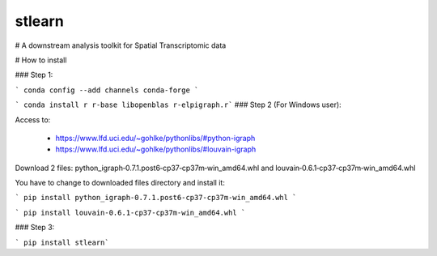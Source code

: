 ===============================
stlearn
===============================

# A downstream analysis toolkit for Spatial Transcriptomic data

# How to install

### Step 1:

``` conda config --add channels conda-forge ```

``` conda install r r-base libopenblas r-elpigraph.r```
### Step 2 (For Windows user):

Access to: 

 - https://www.lfd.uci.edu/~gohlke/pythonlibs/#python-igraph

 - https://www.lfd.uci.edu/~gohlke/pythonlibs/#louvain-igraph

Download 2 files: python_igraph‑0.7.1.post6‑cp37‑cp37m‑win_amd64.whl and louvain‑0.6.1‑cp37‑cp37m‑win_amd64.whl

You have to change to downloaded files directory and install it:

``` pip install python_igraph‑0.7.1.post6‑cp37‑cp37m‑win_amd64.whl ```

``` pip install louvain‑0.6.1‑cp37‑cp37m‑win_amd64.whl ```



### Step 3:

``` pip install stlearn```




